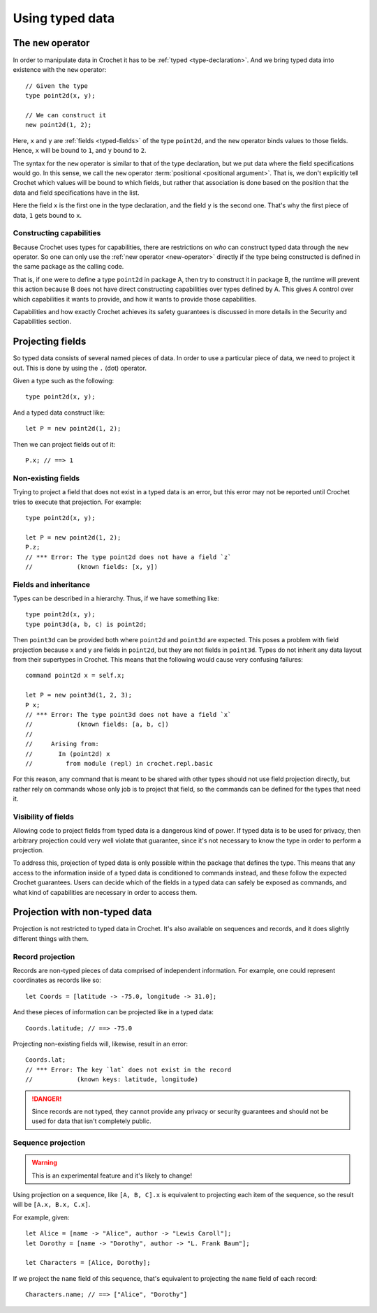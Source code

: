 Using typed data
================

.. _new-operator:

The ``new`` operator
--------------------

In order to manipulate data in Crochet it has to be :ref:`typed <type-declaration>`.
And we bring typed data into existence with the ``new`` operator::

    // Given the type
    type point2d(x, y);

    // We can construct it
    new point2d(1, 2);

Here, ``x`` and ``y`` are :ref:`fields <typed-fields>` of the type
``point2d``, and the ``new`` operator binds values to those fields. Hence,
``x`` will be bound to ``1``, and ``y`` bound to ``2``.

The syntax for the ``new`` operator is similar to that of the type 
declaration, but we put data where the field specifications would go. In
this sense, we call the ``new`` operator :term:`positional <positional argument>`.
That is, we don't explicitly tell Crochet which values will be bound to which
fields, but rather that association is done based on the position
that the data and field specifications have in the list.

Here the field ``x`` is the first one in the type declaration, and the field
``y`` is the second one. That's why the first piece of data, ``1`` gets bound
to ``x``.


Constructing capabilities
'''''''''''''''''''''''''

Because Crochet uses types for capabilities, there are restrictions on
*who* can construct typed data through the ``new`` operator. So one can
only use the :ref:`new operator <new-operator>` directly if the type
being constructed is defined in the same package as the calling code.

That is, if one were to define a type ``point2d`` in package A, then
try to construct it in package B, the runtime will prevent this action
because B does not have direct constructing capabilities over types
defined by A. This gives A control over which capabilities it wants
to provide, and how it wants to provide those capabilities.

Capabilities and how exactly Crochet achieves its safety guarantees
is discussed in more details in the Security and Capabilities section.

.. _field-projection:

Projecting fields
-----------------

So typed data consists of several named pieces of data. In order to use a
particular piece of data, we need to project it out. This is done by using
the ``.`` (dot) operator.

Given a type such as the following::

    type point2d(x, y);

And a typed data construct like::

    let P = new point2d(1, 2);

Then we can project fields out of it::

    P.x; // ==> 1


Non-existing fields
'''''''''''''''''''

Trying to project a field that does not exist in a typed data is an error,
but this error may not be reported until Crochet tries to execute that
projection. For example::

    type point2d(x, y);

    let P = new point2d(1, 2);
    P.z;
    // *** Error: The type point2d does not have a field `z`
    //            (known fields: [x, y])


Fields and inheritance
''''''''''''''''''''''

Types can be described in a hierarchy. Thus, if we have something like::

    type point2d(x, y);
    type point3d(a, b, c) is point2d;

Then ``point3d`` can be provided both where ``point2d`` and ``point3d`` are
expected. This poses a problem with field projection because ``x`` and ``y``
are fields in ``point2d``, but they are not fields in ``point3d``. Types
do not inherit any data layout from their supertypes in Crochet. This means
that the following would cause very confusing failures::

    command point2d x = self.x;

    let P = new point3d(1, 2, 3);
    P x;
    // *** Error: The type point3d does not have a field `x`
    //            (known fields: [a, b, c])
    //
    //     Arising from:
    //       In (point2d) x
    //         from module (repl) in crochet.repl.basic

For this reason, any command that is meant to be shared with other types
should not use field projection directly, but rather rely on commands whose
only job is to project that field, so the commands can be defined for the
types that need it.


Visibility of fields
''''''''''''''''''''

Allowing code to project fields from typed data is a dangerous kind of
power. If typed data is to be used for privacy, then arbitrary projection
could very well violate that guarantee, since it's not necessary to know
the type in order to perform a projection.

To address this, projection of typed data is only possible within the
package that defines the type. This means that any access to the
information inside of a typed data is conditioned to commands instead,
and these follow the expected Crochet guarantees. Users can decide which of
the fields in a typed data can safely be exposed as commands, and what kind
of capabilities are necessary in order to access them.


Projection with non-typed data
------------------------------

Projection is not restricted to typed data in Crochet. It's also available
on sequences and records, and it does slightly different things with them.


Record projection
'''''''''''''''''

Records are non-typed pieces of data comprised of independent information.
For example, one could represent coordinates as records like so::

    let Coords = [latitude -> -75.0, longitude -> 31.0];

And these pieces of information can be projected like in a typed data::

    Coords.latitude; // ==> -75.0

Projecting non-existing fields will, likewise, result in an error::

    Coords.lat;
    // *** Error: The key `lat` does not exist in the record
    //            (known keys: latitude, longitude)

.. danger::

   Since records are not typed, they cannot provide any privacy or security
   guarantees and should not be used for data that isn't completely public.


Sequence projection
'''''''''''''''''''

.. warning::

   This is an experimental feature and it's likely to change!

Using projection on a sequence, like ``[A, B, C].x`` is equivalent to
projecting each item of the sequence, so the result will be
``[A.x, B.x, C.x]``.

For example, given::

    let Alice = [name -> "Alice", author -> "Lewis Caroll"];
    let Dorothy = [name -> "Dorothy", author -> "L. Frank Baum"];

    let Characters = [Alice, Dorothy];

If we project the ``name`` field of this sequence, that's equivalent to
projecting the ``name`` field of each record::

    Characters.name; // ==> ["Alice", "Dorothy"]

